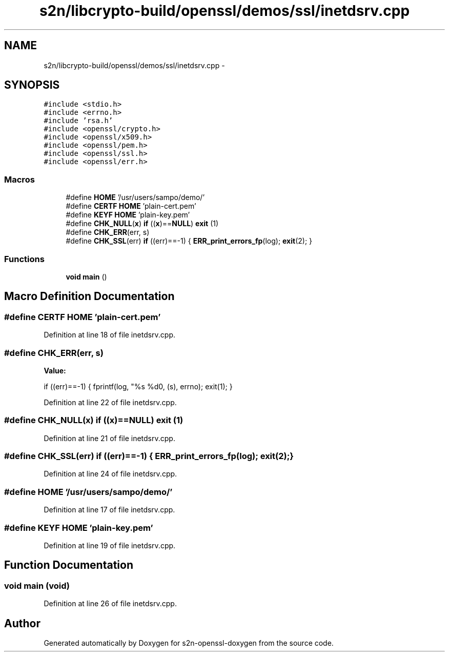.TH "s2n/libcrypto-build/openssl/demos/ssl/inetdsrv.cpp" 3 "Thu Jun 30 2016" "s2n-openssl-doxygen" \" -*- nroff -*-
.ad l
.nh
.SH NAME
s2n/libcrypto-build/openssl/demos/ssl/inetdsrv.cpp \- 
.SH SYNOPSIS
.br
.PP
\fC#include <stdio\&.h>\fP
.br
\fC#include <errno\&.h>\fP
.br
\fC#include 'rsa\&.h'\fP
.br
\fC#include <openssl/crypto\&.h>\fP
.br
\fC#include <openssl/x509\&.h>\fP
.br
\fC#include <openssl/pem\&.h>\fP
.br
\fC#include <openssl/ssl\&.h>\fP
.br
\fC#include <openssl/err\&.h>\fP
.br

.SS "Macros"

.in +1c
.ti -1c
.RI "#define \fBHOME\fP   '/usr/users/sampo/demo/'"
.br
.ti -1c
.RI "#define \fBCERTF\fP   \fBHOME\fP 'plain\-cert\&.pem'"
.br
.ti -1c
.RI "#define \fBKEYF\fP   \fBHOME\fP 'plain\-key\&.pem'"
.br
.ti -1c
.RI "#define \fBCHK_NULL\fP(\fBx\fP)   \fBif\fP ((\fBx\fP)==\fBNULL\fP) \fBexit\fP (1)"
.br
.ti -1c
.RI "#define \fBCHK_ERR\fP(err,  s)"
.br
.ti -1c
.RI "#define \fBCHK_SSL\fP(err)   \fBif\fP ((err)==\-1) { \fBERR_print_errors_fp\fP(log); \fBexit\fP(2); }"
.br
.in -1c
.SS "Functions"

.in +1c
.ti -1c
.RI "\fBvoid\fP \fBmain\fP ()"
.br
.in -1c
.SH "Macro Definition Documentation"
.PP 
.SS "#define CERTF   \fBHOME\fP 'plain\-cert\&.pem'"

.PP
Definition at line 18 of file inetdsrv\&.cpp\&.
.SS "#define CHK_ERR(err, s)"
\fBValue:\fP
.PP
.nf
if ((err)==-1) \
                         { fprintf(log, "%s %d\n", (s), errno); exit(1); }
.fi
.PP
Definition at line 22 of file inetdsrv\&.cpp\&.
.SS "#define CHK_NULL(\fBx\fP)   \fBif\fP ((\fBx\fP)==\fBNULL\fP) \fBexit\fP (1)"

.PP
Definition at line 21 of file inetdsrv\&.cpp\&.
.SS "#define CHK_SSL(err)   \fBif\fP ((err)==\-1) { \fBERR_print_errors_fp\fP(log); \fBexit\fP(2); }"

.PP
Definition at line 24 of file inetdsrv\&.cpp\&.
.SS "#define HOME   '/usr/users/sampo/demo/'"

.PP
Definition at line 17 of file inetdsrv\&.cpp\&.
.SS "#define KEYF   \fBHOME\fP 'plain\-key\&.pem'"

.PP
Definition at line 19 of file inetdsrv\&.cpp\&.
.SH "Function Documentation"
.PP 
.SS "\fBvoid\fP main (\fBvoid\fP)"

.PP
Definition at line 26 of file inetdsrv\&.cpp\&.
.SH "Author"
.PP 
Generated automatically by Doxygen for s2n-openssl-doxygen from the source code\&.
